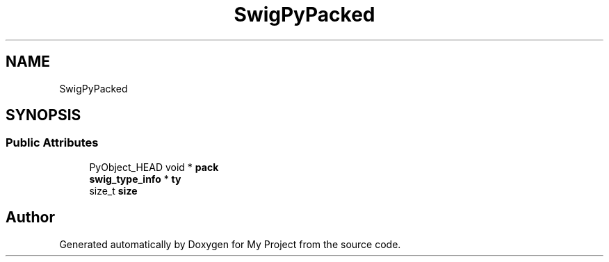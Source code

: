.TH "SwigPyPacked" 3 "Wed Feb 1 2023" "Version Version 0.0" "My Project" \" -*- nroff -*-
.ad l
.nh
.SH NAME
SwigPyPacked
.SH SYNOPSIS
.br
.PP
.SS "Public Attributes"

.in +1c
.ti -1c
.RI "PyObject_HEAD void * \fBpack\fP"
.br
.ti -1c
.RI "\fBswig_type_info\fP * \fBty\fP"
.br
.ti -1c
.RI "size_t \fBsize\fP"
.br
.in -1c

.SH "Author"
.PP 
Generated automatically by Doxygen for My Project from the source code\&.
